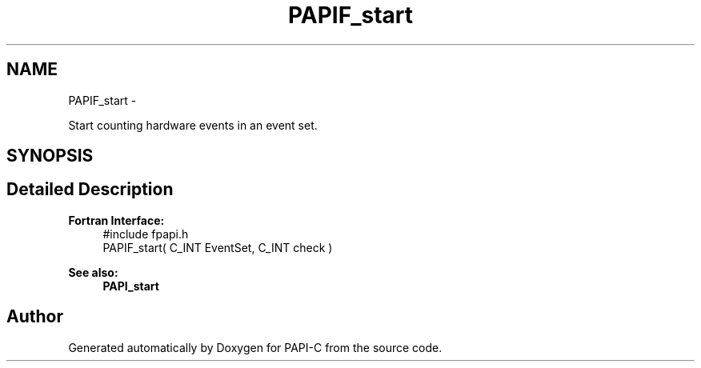 .TH "PAPIF_start" 3 "Fri Nov 4 2011" "Version 4.2.0.1" "PAPI-C" \" -*- nroff -*-
.ad l
.nh
.SH NAME
PAPIF_start \- 
.PP
Start counting hardware events in an event set.  

.SH SYNOPSIS
.br
.PP
.SH "Detailed Description"
.PP 
\fBFortran Interface:\fP
.RS 4
#include fpapi.h 
.br
 PAPIF_start( C_INT EventSet, C_INT check )
.RE
.PP
\fBSee also:\fP
.RS 4
\fBPAPI_start\fP 
.RE
.PP


.SH "Author"
.PP 
Generated automatically by Doxygen for PAPI-C from the source code.
